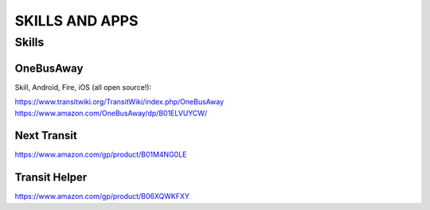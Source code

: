 ===============
SKILLS AND APPS
===============

Skills
======

OneBusAway
----------

Skill, Android, Fire, iOS (all open source!):

https://www.transitwiki.org/TransitWiki/index.php/OneBusAway
https://www.amazon.com/OneBusAway/dp/B01ELVUYCW/

Next Transit
------------

https://www.amazon.com/gp/product/B01M4NG0LE

Transit Helper
--------------

https://www.amazon.com/gp/product/B06XQWKFXY
